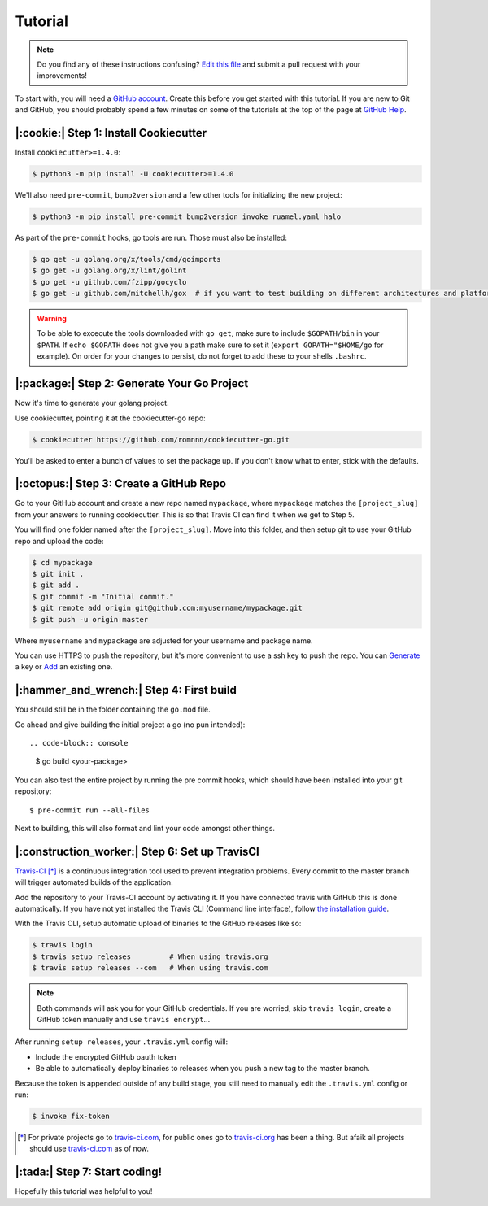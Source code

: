 Tutorial
========

.. note:: Do you find any of these instructions confusing? `Edit this file`_
          and submit a pull request with your improvements!

.. _`Edit this file`: https://github.com/romnnn/cookiecutter-go/blob/master/docs/tutorial.rst

To start with, you will need a `GitHub account`_. Create this before you get started with this tutorial.
If you are new to Git and GitHub, you should probably spend a few minutes on some of the tutorials at the top of the page at `GitHub Help`_.

.. _`GitHub account`: https://github.com/
.. _`GitHub Help`: https://help.github.com/


|:cookie:| Step 1: Install Cookiecutter
---------------------------------------

Install ``cookiecutter>=1.4.0``:

.. code-block:: console

    $ python3 -m pip install -U cookiecutter>=1.4.0

We'll also need ``pre-commit``, ``bump2version`` and a few other tools for initializing the new project:

.. code-block:: console

    $ python3 -m pip install pre-commit bump2version invoke ruamel.yaml halo

As part of the ``pre-commit`` hooks, go tools are run. Those must also be installed:

.. code-block:: console

    $ go get -u golang.org/x/tools/cmd/goimports
    $ go get -u golang.org/x/lint/golint
    $ go get -u github.com/fzipp/gocyclo
    $ go get -u github.com/mitchellh/gox  # if you want to test building on different architectures and platforms

.. warning::    To be able to excecute the tools downloaded with ``go get``, 
                make sure to include ``$GOPATH/bin`` in your ``$PATH``.
                If ``echo $GOPATH`` does not give you a path make sure to set it
                (``export GOPATH="$HOME/go`` for example). On order for your changes to persist, 
                do not forget to add these to your shells ``.bashrc``.

|:package:| Step 2: Generate Your Go Project
-----------------------------------------

Now it's time to generate your golang project.

Use cookiecutter, pointing it at the cookiecutter-go repo:

.. code-block:: console

    $ cookiecutter https://github.com/romnnn/cookiecutter-go.git

You'll be asked to enter a bunch of values to set the package up.
If you don't know what to enter, stick with the defaults.


|:octopus:| Step 3: Create a GitHub Repo
----------------------------------------

Go to your GitHub account and create a new repo named ``mypackage``, where ``mypackage`` matches the ``[project_slug]`` from your answers to running cookiecutter.
This is so that Travis CI can find it when we get to Step 5.

You will find one folder named after the ``[project_slug]``.
Move into this folder, and then setup git to use your GitHub repo and upload the code:

.. code-block:: console

    $ cd mypackage
    $ git init .
    $ git add .
    $ git commit -m "Initial commit."
    $ git remote add origin git@github.com:myusername/mypackage.git
    $ git push -u origin master

Where ``myusername`` and ``mypackage`` are adjusted for your username and package name.

You can use HTTPS to push the repository, but it's more convenient to use a ssh key to push the repo.
You can `Generate`_ a key or `Add`_ an existing one.

.. _`Generate`: https://help.github.com/articles/generating-a-new-ssh-key-and-adding-it-to-the-ssh-agent/
.. _`Add`: https://help.github.com/articles/adding-a-new-ssh-key-to-your-github-account/

|:hammer_and_wrench:| Step 4: First build
--------------------------------------------------------------

You should still be in the folder containing the ``go.mod`` file.

Go ahead and give building the initial project a go (no pun intended)::

.. code-block:: console

    $ go build <your-package>

You can also test the entire project by running the pre commit hooks, which should have been installed
into your git repository::

  $ pre-commit run --all-files

Next to building, this will also format and lint your code amongst other things.

|:construction_worker:| Step 6: Set up TravisCI
-----------------------------------------------

`Travis-CI`_ [*]_ is a continuous integration tool used to prevent integration problems.
Every commit to the master branch will trigger automated builds of the application.

Add the repository to your Travis-CI account by activating it.
If you have connected travis with GitHub this is done automatically.
If you have not yet installed the Travis CLI (Command line interface), follow `the installation guide`_.

With the Travis CLI, setup automatic upload of binaries to the GitHub releases like so:

.. code-block:: console

    $ travis login
    $ travis setup releases         # When using travis.org
    $ travis setup releases --com   # When using travis.com

.. note:: Both commands will ask you for your GitHub credentials.
          If you are worried, skip ``travis login``, create a GitHub token manually
          and use ``travis encrypt``...

After running ``setup releases``, your ``.travis.yml`` config will:

* Include the encrypted GitHub oauth token
* Be able to automatically deploy binaries to releases when you push a new tag to the master branch.

Because the token is appended outside of any build stage,
you still need to manually edit the ``.travis.yml`` config or run:

.. code-block:: console

    $ invoke fix-token

.. [*] For private projects go to `travis-ci.com`_, for public ones go to `travis-ci.org`_ has been a thing.
       But afaik all projects should use `travis-ci.com`_ as of now.

.. _`Travis-CI`: https://travis-ci.com/
.. _`travis-ci.org`: https://travis-ci.org/
.. _`travis-ci.com`: https://travis-ci.com/
.. _the installation guide: https://github.com/travis-ci/travis.rb#installation

|:tada:| Step 7: Start coding!
-------------------------------

Hopefully this tutorial was helpful to you!
